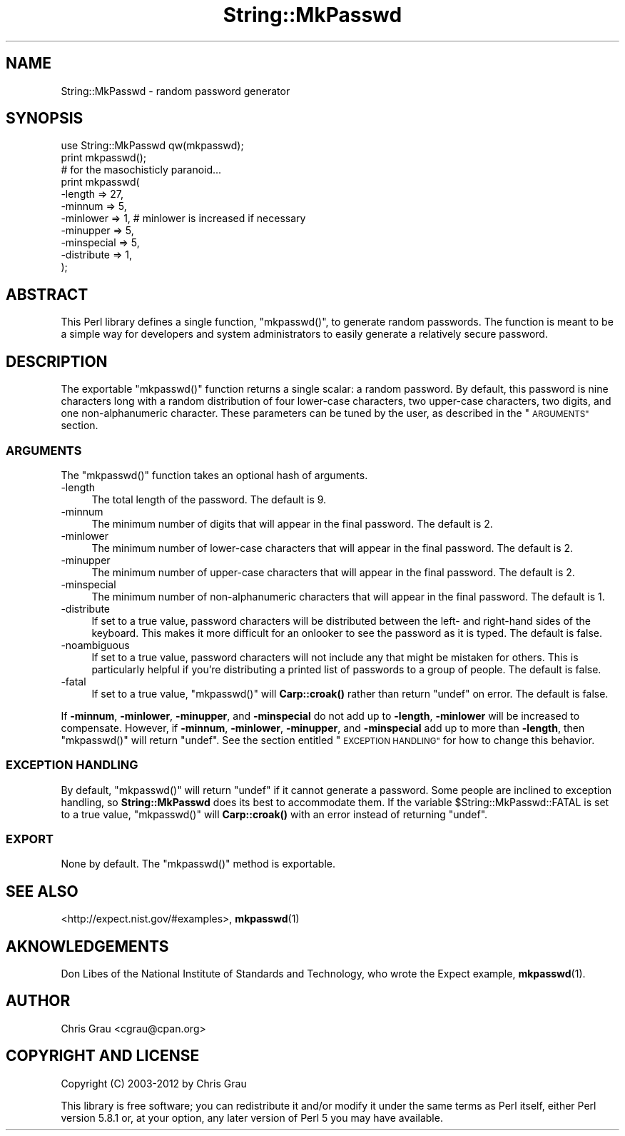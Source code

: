 .\" Automatically generated by Pod::Man 4.14 (Pod::Simple 3.43)
.\"
.\" Standard preamble:
.\" ========================================================================
.de Sp \" Vertical space (when we can't use .PP)
.if t .sp .5v
.if n .sp
..
.de Vb \" Begin verbatim text
.ft CW
.nf
.ne \\$1
..
.de Ve \" End verbatim text
.ft R
.fi
..
.\" Set up some character translations and predefined strings.  \*(-- will
.\" give an unbreakable dash, \*(PI will give pi, \*(L" will give a left
.\" double quote, and \*(R" will give a right double quote.  \*(C+ will
.\" give a nicer C++.  Capital omega is used to do unbreakable dashes and
.\" therefore won't be available.  \*(C` and \*(C' expand to `' in nroff,
.\" nothing in troff, for use with C<>.
.tr \(*W-
.ds C+ C\v'-.1v'\h'-1p'\s-2+\h'-1p'+\s0\v'.1v'\h'-1p'
.ie n \{\
.    ds -- \(*W-
.    ds PI pi
.    if (\n(.H=4u)&(1m=24u) .ds -- \(*W\h'-12u'\(*W\h'-12u'-\" diablo 10 pitch
.    if (\n(.H=4u)&(1m=20u) .ds -- \(*W\h'-12u'\(*W\h'-8u'-\"  diablo 12 pitch
.    ds L" ""
.    ds R" ""
.    ds C` ""
.    ds C' ""
'br\}
.el\{\
.    ds -- \|\(em\|
.    ds PI \(*p
.    ds L" ``
.    ds R" ''
.    ds C`
.    ds C'
'br\}
.\"
.\" Escape single quotes in literal strings from groff's Unicode transform.
.ie \n(.g .ds Aq \(aq
.el       .ds Aq '
.\"
.\" If the F register is >0, we'll generate index entries on stderr for
.\" titles (.TH), headers (.SH), subsections (.SS), items (.Ip), and index
.\" entries marked with X<> in POD.  Of course, you'll have to process the
.\" output yourself in some meaningful fashion.
.\"
.\" Avoid warning from groff about undefined register 'F'.
.de IX
..
.nr rF 0
.if \n(.g .if rF .nr rF 1
.if (\n(rF:(\n(.g==0)) \{\
.    if \nF \{\
.        de IX
.        tm Index:\\$1\t\\n%\t"\\$2"
..
.        if !\nF==2 \{\
.            nr % 0
.            nr F 2
.        \}
.    \}
.\}
.rr rF
.\" ========================================================================
.\"
.IX Title "String::MkPasswd 3"
.TH String::MkPasswd 3 "2013-10-20" "perl v5.36.0" "User Contributed Perl Documentation"
.\" For nroff, turn off justification.  Always turn off hyphenation; it makes
.\" way too many mistakes in technical documents.
.if n .ad l
.nh
.SH "NAME"
String::MkPasswd \- random password generator
.SH "SYNOPSIS"
.IX Header "SYNOPSIS"
.Vb 1
\&  use String::MkPasswd qw(mkpasswd);
\&
\&  print mkpasswd();
\&
\&  # for the masochisticly paranoid...
\&  print mkpasswd(
\&      \-length     => 27,
\&      \-minnum     => 5,
\&      \-minlower   => 1,   # minlower is increased if necessary
\&      \-minupper   => 5,
\&      \-minspecial => 5,
\&      \-distribute => 1,
\&  );
.Ve
.SH "ABSTRACT"
.IX Header "ABSTRACT"
This Perl library defines a single function, \f(CW\*(C`mkpasswd()\*(C'\fR, to generate
random passwords.  The function is meant to be a simple way for
developers and system administrators to easily generate a relatively
secure password.
.SH "DESCRIPTION"
.IX Header "DESCRIPTION"
The exportable \f(CW\*(C`mkpasswd()\*(C'\fR function returns a single scalar: a random
password.  By default, this password is nine characters long with a
random distribution of four lower-case characters, two upper-case
characters, two digits, and one non-alphanumeric character.  These
parameters can be tuned by the user, as described in the \*(L"\s-1ARGUMENTS\*(R"\s0
section.
.SS "\s-1ARGUMENTS\s0"
.IX Subsection "ARGUMENTS"
The \f(CW\*(C`mkpasswd()\*(C'\fR function takes an optional hash of arguments.
.IP "\-length" 4
.IX Item "-length"
The total length of the password.  The default is 9.
.IP "\-minnum" 4
.IX Item "-minnum"
The minimum number of digits that will appear in the final password.
The default is 2.
.IP "\-minlower" 4
.IX Item "-minlower"
The minimum number of lower-case characters that will appear in the
final password.  The default is 2.
.IP "\-minupper" 4
.IX Item "-minupper"
The minimum number of upper-case characters that will appear in the
final password.  The default is 2.
.IP "\-minspecial" 4
.IX Item "-minspecial"
The minimum number of non-alphanumeric characters that will appear in
the final password.  The default is 1.
.IP "\-distribute" 4
.IX Item "-distribute"
If set to a true value, password characters will be distributed between
the left\- and right-hand sides of the keyboard.  This makes it more
difficult for an onlooker to see the password as it is typed.  The
default is false.
.IP "\-noambiguous" 4
.IX Item "-noambiguous"
If set to a true value, password characters will not include any that
might be mistaken for others. This is particularly helpful if you're
distributing a printed list of passwords to a group of people. The
default is false.
.IP "\-fatal" 4
.IX Item "-fatal"
If set to a true value, \f(CW\*(C`mkpasswd()\*(C'\fR will \fBCarp::croak()\fR rather than
return \f(CW\*(C`undef\*(C'\fR on error.  The default is false.
.PP
If \fB\-minnum\fR, \fB\-minlower\fR, \fB\-minupper\fR, and \fB\-minspecial\fR do not add
up to \fB\-length\fR, \fB\-minlower\fR will be increased to compensate.
However, if \fB\-minnum\fR, \fB\-minlower\fR, \fB\-minupper\fR, and \fB\-minspecial\fR
add up to more than \fB\-length\fR, then \f(CW\*(C`mkpasswd()\*(C'\fR will return \f(CW\*(C`undef\*(C'\fR.
See the section entitled \*(L"\s-1EXCEPTION HANDLING\*(R"\s0 for how to change this
behavior.
.SS "\s-1EXCEPTION HANDLING\s0"
.IX Subsection "EXCEPTION HANDLING"
By default, \f(CW\*(C`mkpasswd()\*(C'\fR will return \f(CW\*(C`undef\*(C'\fR if it cannot generate a
password.  Some people are inclined to exception handling, so
\&\fBString::MkPasswd\fR does its best to accommodate them.  If the variable
\&\f(CW$String::MkPasswd::FATAL\fR is set to a true value, \f(CW\*(C`mkpasswd()\*(C'\fR will
\&\fBCarp::croak()\fR with an error instead of returning \f(CW\*(C`undef\*(C'\fR.
.SS "\s-1EXPORT\s0"
.IX Subsection "EXPORT"
None by default.  The \f(CW\*(C`mkpasswd()\*(C'\fR method is exportable.
.SH "SEE ALSO"
.IX Header "SEE ALSO"
<http://expect.nist.gov/#examples>, \fBmkpasswd\fR\|(1)
.SH "AKNOWLEDGEMENTS"
.IX Header "AKNOWLEDGEMENTS"
Don Libes of the National Institute of Standards and Technology, who
wrote the Expect example, \fBmkpasswd\fR\|(1).
.SH "AUTHOR"
.IX Header "AUTHOR"
Chris Grau <cgrau@cpan.org>
.SH "COPYRIGHT AND LICENSE"
.IX Header "COPYRIGHT AND LICENSE"
Copyright (C) 2003\-2012 by Chris Grau
.PP
This library is free software; you can redistribute it and/or modify it
under the same terms as Perl itself, either Perl version 5.8.1 or, at
your option, any later version of Perl 5 you may have available.

